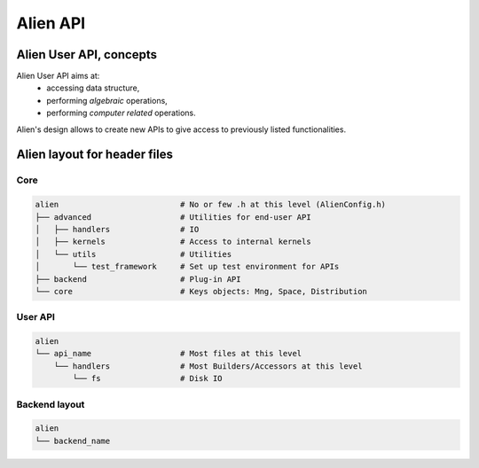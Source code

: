 .. _developer_api:

=========
Alien API
=========

Alien User API, concepts
========================

Alien User API aims at:
    - accessing data structure,
    - performing *algebraic* operations,
    - performing *computer related* operations.

Alien's design allows to create new APIs to give access to previously listed functionalities.


Alien layout for header files
=============================

Core
----

.. code-block:: bash

    alien                          # No or few .h at this level (AlienConfig.h)
    ├── advanced                   # Utilities for end-user API
    │   ├── handlers               # IO
    │   ├── kernels                # Access to internal kernels
    │   └── utils                  # Utilities
    │       └── test_framework     # Set up test environment for APIs
    ├── backend                    # Plug-in API
    └── core                       # Keys objects: Mng, Space, Distribution


User API
--------

.. code-block:: bash

    alien
    └── api_name                   # Most files at this level
        └── handlers               # Most Builders/Accessors at this level
            └── fs                 # Disk IO

Backend layout
--------------

.. code-block:: bash

    alien
    └── backend_name
